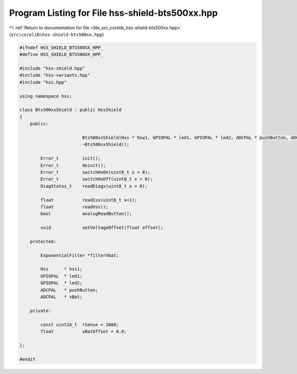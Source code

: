 
.. _program_listing_file_src_corelib_hss-shield-bts500xx.hpp:

Program Listing for File hss-shield-bts500xx.hpp
================================================

|exhale_lsh| :ref:`Return to documentation for file <file_src_corelib_hss-shield-bts500xx.hpp>` (``src\corelib\hss-shield-bts500xx.hpp``)

.. |exhale_lsh| unicode:: U+021B0 .. UPWARDS ARROW WITH TIP LEFTWARDS

.. code-block:: cpp

   
   #ifndef HSS_SHIELD_BTS500XX_HPP_
   #define HSS_SHIELD_BTS500XX_HPP_
   
   #include "hss-shield.hpp"
   #include "hss-variants.hpp"
   #include "hss.hpp"
   
   using namespace hss;
   
   class Bts500xxShield : public HssShield
   {
       public:
   
                           Bts500xxShield(Hss * hsw1, GPIOPAL * led1, GPIOPAL * led2, ADCPAL * pushButton, ADCPAL * vBat);
                           ~Bts500xxShield();
   
           Error_t         init();
           Error_t         deinit();
           Error_t         switchHxOn(uint8_t x = 0);
           Error_t         switchHxOff(uint8_t x = 0);
           DiagStatus_t    readDiagx(uint8_t x = 0);
   
           float           readIsx(uint8_t x=1);
           float           readVss();
           bool            analogReadButton();
   
           void            setVoltageOffset(float offset);
   
       protected:
   
           ExponentialFilter *filterVbat;
   
           Hss      * hss1;
           GPIOPAL  * led1;
           GPIOPAL  * led2;
           ADCPAL   * pushButton;
           ADCPAL   * vBat;
   
       private:
   
           const uint16_t  rSense = 1000;
           float           vBatOffset = 0.0;
   
   };
   
   #endif 
